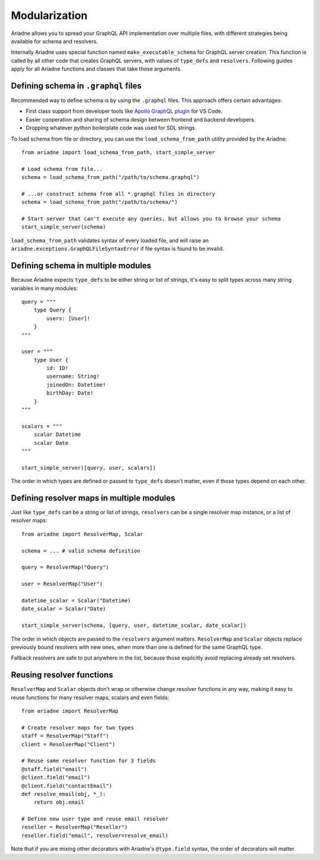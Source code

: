 Modularization
==============

Ariadne allows you to spread your GraphQL API implementation over multiple files, with different strategies being available for schema and resolvers.

Internally Ariadne uses special function named ``make_executable_schema`` for GraphQL server creation. This function is called by all other code that creates GraphQL servers, with values of ``type_defs`` and ``resolvers``. Following guides apply for all Ariadne functions and classes that take those arguments.


Defining schema in ``.graphql`` files
-------------------------------------

Recommended way to define schema is by using the ``.graphql`` files. This approach offers certain advantages:

- First class support from developer tools like `Apollo GraphQL plugin <https://marketplace.visualstudio.com/items?itemName=apollographql.vscode-apollo>`_ for VS Code.
- Easier cooperation and sharing of schema design between frontend and backend developers.
- Dropping whatever python boilerplate code was used for SDL strings.

To load schema from file or directory, you can use the ``load_schema_from_path`` utility provided by the Ariadne::

    from ariadne import load_schema_from_path, start_simple_server

    # Load schema from file...
    schema = load_schema_from_path("/path/to/schema.graphql")

    # ...or construct schema from all *.graphql files in directory
    schema = load_schema_from_path("/path/to/schema/")

    # Start server that can't execute any queries, but allows you to browse your schema
    start_simple_server(schema)

``load_schema_from_path`` validates syntax of every loaded file, and will raise an ``ariadne.exceptions.GraphQLFileSyntaxError`` if file syntax is found to be invalid.


Defining schema in multiple modules
-----------------------------------

Because Ariadne expects ``type_defs`` to be either string or list of strings, it's easy to split types across many string variables in many modules::

    query = """
        type Query {
            users: [User]!
        }
    """

    user = """
        type User {
            id: ID!
            username: String!
            joinedOn: Datetime!
            birthDay: Date!
        }
    """

    scalars = """
        scalar Datetime
        scalar Date
    """

    start_simple_server([query, user, scalars])

The order in which types are defined or passed to ``type_defs`` doesn't matter, even if those types depend on each other.


Defining resolver maps in multiple modules
------------------------------------------

Just like ``type_defs`` can be a string or list of strings, ``resolvers`` can be a single resolver map instance, or a list of resolver maps::

    from ariadne import ResolverMap, Scalar

    schema = ... # valid schema definition

    query = ResolverMap("Query")

    user = ResolverMap("User")
    
    datetime_scalar = Scalar("Datetime)
    date_scalar = Scalar("Date)
    
    start_simple_server(schema, [query, user, datetime_scalar, date_scalar])

The order in which objects are passed to the ``resolvers`` argument matters. ``ResolverMap`` and ``Scalar`` objects replace previously bound resolvers with new ones, when more than one is defined for the same GraphQL type.

Fallback resolvers are safe to put anywhere in the list, because those explicitly avoid replacing already set resolvers.


Reusing resolver functions
--------------------------

``ResolverMap`` and ``Scalar`` objects don't wrap or otherwise change resolver functions in any way, making it easy to reuse functions for many resolver maps, scalars and even fields::

    from ariadne import ResolverMap

    # Create resolver maps for two types
    staff = ResolverMap("Staff")
    client = ResolverMap("Client")

    # Reuse same resolver function for 3 fields
    @staff.field("email")
    @client.field("email")
    @client.field("contactEmail")
    def resolve_email(obj, *_):
        return obj.email

    # Define new user type and reuse email resolver
    reseller = ResolverMap("Reseller")
    reseller.field("email", resolver=resolve_email)

Note that if you are mixing other decorators with Ariadne's ``@type.field`` syntax, the order of decorators will matter.